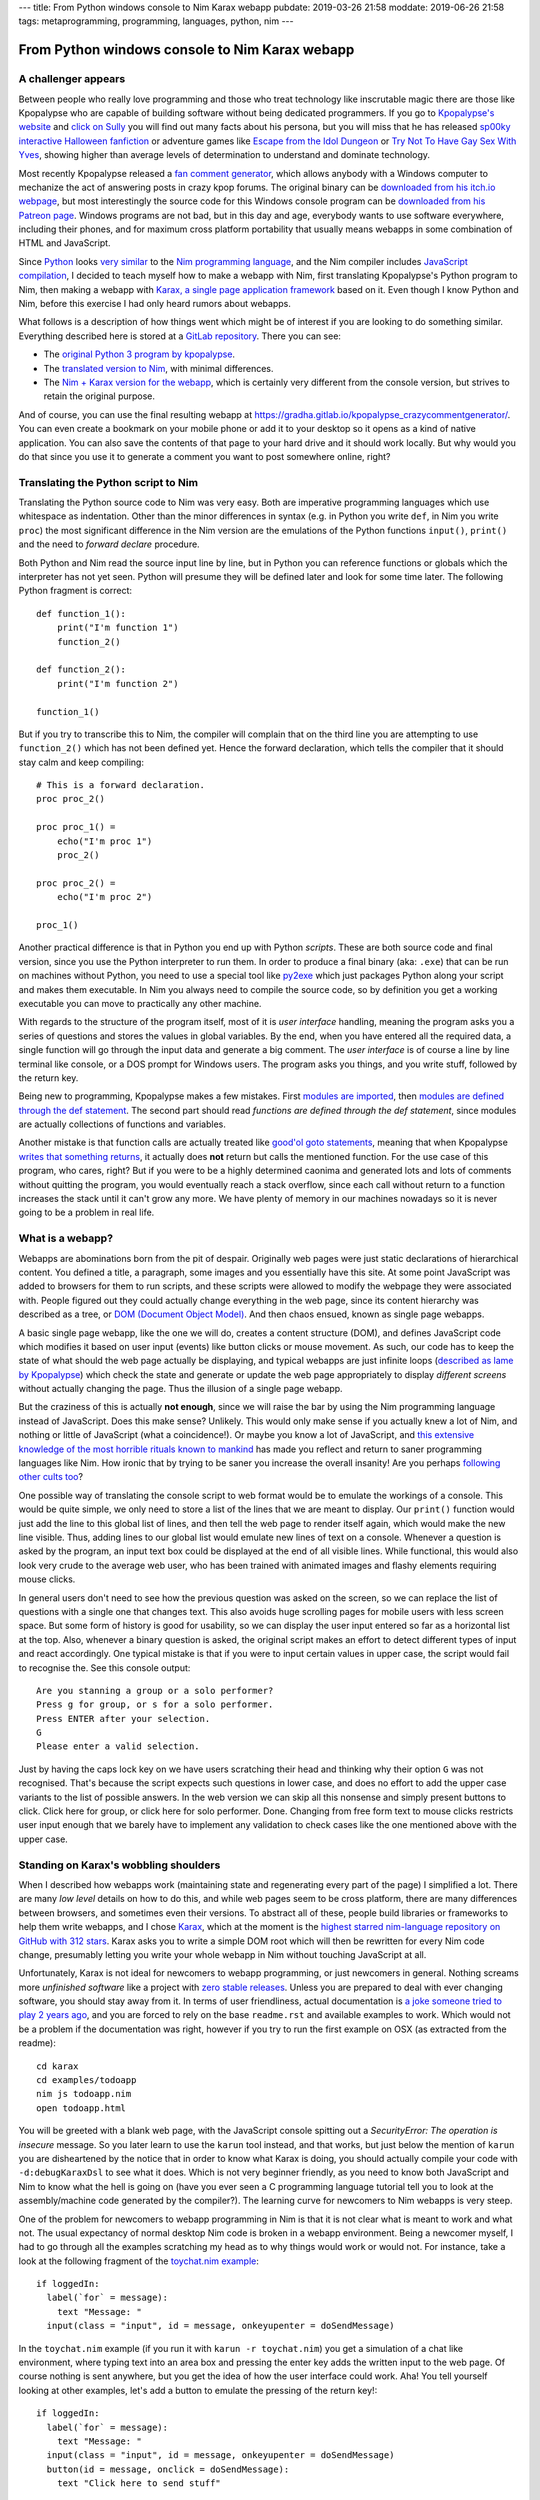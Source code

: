 ---
title: From Python windows console to Nim Karax webapp
pubdate: 2019-03-26 21:58
moddate: 2019-06-26 21:58
tags: metaprogramming, programming, languages, python, nim
---

From Python windows console to Nim Karax webapp
===============================================

A challenger appears
--------------------

.. raw:: html

    <a href="https://locomotion1020.tistory.com/18"
        ><img src="../../../i/webapp_nim_wat.jpg"
        alt="A webapp in Nim? What is he smoking? Is that possible at all?"
        style="width:100%;max-width:600px" align="right"
        hspace="8pt" vspace="8pt"></a>


Between people who really love programming and those who treat technology like
inscrutable magic there are those like Kpopalypse who are capable of building
software without being dedicated programmers. If you go to `Kpopalypse's
website <https://kpopalypse.com/>`_ and `click on Sully
<https://kpopalypse.com/2014/01/20/kpopalypse-faq/>`_ you will find out many
facts about his persona, but you will miss that he has released `sp00ky
interactive Halloween fanfiction
<https://kpopalypse.com/2018/10/19/stan-loona-or-else/>`_ or adventure games
like `Escape from the Idol Dungeon
<https://kpopalypse.com/2019/01/24/escape-from-the-idol-dungeon-an-adventure-game-by-kpopalypse/>`_
or `Try Not To Have Gay Sex With Yves <https://kpopalypse.com>`_, showing
higher than average levels of determination to understand and dominate
technology.

Most recently Kpopalypse released a `fan comment generator
<https://kpopalypse.com/2019/02/24/the-kpopalypse-fan-comment-generator/>`_,
which allows anybody with a Windows computer to mechanize the act of answering
posts in crazy kpop forums. The original binary can be `downloaded from his
itch.io webpage
<https://kpopalypse.itch.io/the-kpopalypse-fan-comment-generator>`_, but most
interestingly the source code for this Windows console program can be
`downloaded from his Patreon page
<https://www.patreon.com/posts/for-super-nerds-24968118>`_. Windows programs
are not bad, but in this day and age, everybody wants to use software
everywhere, including their phones, and for maximum cross platform portability
that usually means webapps in some combination of HTML and JavaScript.

Since `Python <https://www.python.org>`_ looks `very similar
<https://github.com/nim-lang/Nim/wiki/Nim-for-Python-Programmers>`_ to the `Nim
programming language <https://nim-lang.org>`_, and the Nim compiler includes
`JavaScript compilation <https://nim-lang.org/features.html>`_, I decided to
teach myself how to make a webapp with Nim, first translating Kpopalypse's
Python program to Nim, then making a webapp with `Karax, a single page
application framework <https://github.com/pragmagic/karax>`_ based on it. Even
though I know Python and Nim, before this exercise I had only heard rumors
about webapps.

What follows is a description of how things went which might be of interest if
you are looking to do something similar. Everything described here is stored at
a `GitLab repository
<https://gitlab.com/gradha/kpopalypse_crazycommentgenerator>`_. There you can
see:

* The `original Python 3 program by kpopalypse
  <https://gitlab.com/gradha/kpopalypse_crazycommentgenerator/blob/master/01_original_python/crazycommentgenerator.txt>`_.
* The `translated version to Nim
  <https://gitlab.com/gradha/kpopalypse_crazycommentgenerator/blob/master/02_nim_command_line/crazycommentgenerator.nim>`_,
  with minimal differences.
* The `Nim + Karax version for the webapp
  <https://gitlab.com/gradha/kpopalypse_crazycommentgenerator/blob/master/03_nim_webapp/crazycommentgenerator.nim>`_,
  which is certainly very different from the console version, but strives to
  retain the original purpose.

And of course, you can use the final resulting webapp at
`https://gradha.gitlab.io/kpopalypse_crazycommentgenerator/
<https://gradha.gitlab.io/kpopalypse_crazycommentgenerator/>`_. You can even
create a bookmark on your mobile phone or add it to your desktop so it opens as
a kind of native application. You can also save the contents of that page to
your hard drive and it should work locally. But why would you do that since you
use it to generate a comment you want to post somewhere online, right?


Translating the Python script to Nim
------------------------------------

Translating the Python source code to Nim was very easy. Both are imperative
programming languages which use whitespace as indentation. Other than the minor
differences in syntax (e.g. in Python you write ``def``, in Nim you write
``proc``) the most significant difference in the Nim version are the emulations
of the Python functions ``input()``, ``print()`` and the need to *forward
declare* procedure.

Both Python and Nim read the source input line by line,
but in Python you can reference functions or globals which the interpreter has
not yet seen. Python will presume they will be defined later and look for some
time later. The following Python fragment is correct::

    def function_1():
        print("I'm function 1")
        function_2()

    def function_2():
        print("I'm function 2")

    function_1()

But if you try to transcribe this to Nim, the compiler will complain that on
the third line you are attempting to use ``function_2()`` which has not been
defined yet. Hence the forward declaration, which tells the compiler that it
should stay calm and keep compiling::

    # This is a forward declaration.
    proc proc_2()

    proc proc_1() =
        echo("I'm proc 1")
        proc_2()

    proc proc_2() =
        echo("I'm proc 2")

    proc_1()

Another practical difference is that in Python you end up with Python
*scripts*. These are both source code and final version, since you use the
Python interpreter to run them. In order to produce a final binary (aka:
``.exe``) that can be run on machines without Python, you need to use a special
tool like `py2exe <http://py2exe.org>`_ which just packages Python along your
script and makes them executable. In Nim you always need to compile the source
code, so by definition you get a working executable you can move to practically
any other machine.

With regards to the structure of the program itself, most of it is *user
interface* handling, meaning the program asks you a series of questions and
stores the values in global variables. By the end, when you have entered all
the required data, a single function will go through the input data and
generate a big comment. The *user interface* is of course a line by line
terminal like console, or a DOS prompt for Windows users. The program asks you
things, and you write stuff, followed by the return key.

Being new to programming, Kpopalypse makes a few mistakes. First `modules are
imported
<https://gitlab.com/gradha/kpopalypse_crazycommentgenerator/blob/master/01_original_python/crazycommentgenerator.txt#L20>`_,
then `modules are defined through the def statement
<https://gitlab.com/gradha/kpopalypse_crazycommentgenerator/blob/master/01_original_python/crazycommentgenerator.txt#L35>`_.
The second part should read *functions are defined through the def statement*,
since modules are
actually collections of functions and variables.

Another mistake is that function calls are actually treated like `good'ol goto
statements
<https://arstechnica.com/information-technology/2014/02/extremely-critical-crypto-flaw-in-ios-may-also-affect-fully-patched-macs/>`_,
meaning that when Kpopalypse `writes that something returns
<https://gitlab.com/gradha/kpopalypse_crazycommentgenerator/blob/master/01_original_python/crazycommentgenerator.txt#L73>`_,
it actually does **not** return but calls the mentioned function. For the use
case of this program, who cares, right? But if you were to be a highly
determined caonima and generated lots and lots of comments without quitting the
program, you would eventually reach a stack overflow, since each call without
return to a function increases the stack until it can't grow any more. We have
plenty of memory in our machines nowadays so it is never going to be a problem
in real life.


What is a webapp?
-----------------

Webapps are abominations born from the pit of despair. Originally web pages
were just static declarations of hierarchical content. You defined a title, a
paragraph, some images and you essentially have this site. At some point
JavaScript was added to browsers for them to run scripts, and these scripts
were allowed to modify the webpage they were associated with. People figured
out they could actually change everything in the web page, since its content
hierarchy was described as a tree, or `DOM (Document Object Model)
<https://en.wikipedia.org/wiki/Document_Object_Model>`_. And then chaos ensued,
known as single page webapps.

A basic single page webapp, like the one we will do, creates a content
structure (DOM), and defines JavaScript code which modifies it based on user
input (events) like button clicks or mouse movement. As such, our code has to
keep the state of what should the web page actually be displaying, and typical
webapps are just infinite loops (`described as lame by Kpopalypse
<https://gitlab.com/gradha/kpopalypse_crazycommentgenerator/blob/master/01_original_python/crazycommentgenerator.txt#L256>`_)
which check the state and generate or update the web page appropriately to
display *different screens* without actually changing the page. Thus the
illusion of a single page webapp.

But the craziness of this is actually **not enough**, since we will raise the
bar by using the Nim programming language instead of JavaScript. Does this make
sense?  Unlikely. This would only make sense if you actually knew a lot of Nim,
and nothing or little of JavaScript (what a coincidence!). Or maybe you know a
lot of JavaScript, and `this extensive knowledge of the most horrible rituals
known to mankind <https://www.destroyallsoftware.com/talks/wat>`_ has made you
reflect and return to saner programming languages like Nim. How ironic that by
trying to be saner you increase the overall insanity! Are you perhaps
`following <https://www.youtube.com/watch?v=3kQuMVffbWA>`_ `other
<http://www.asianjunkie.com>`_ `cults
<https://www.youtube.com/watch?v=XEOCbFJjRw0>`_ `too
<https://www.youtube.com/watch?v=-KFpL9DUyms>`_?

One possible way of translating the console script to web format would be to
emulate the workings of a console. This would be quite simple, we only need to
store a list of the lines that we are meant to display. Our ``print()``
function would just add the line to this global list of lines, and then tell
the web page to render itself again, which would make the new line visible.
Thus, adding lines to our global list would emulate new lines of text on a
console. Whenever a question is asked by the program, an input text box could
be displayed at the end of all visible lines. While functional, this would also
look very crude to the average web user, who has been trained with animated
images and flashy elements requiring mouse clicks.

In general users don't need to see how the previous question was asked on the
screen, so we can replace the list of questions with a single one that changes
text. This also avoids huge scrolling pages for mobile users with less screen
space. But some form of history is good for usability, so we can display the
user input entered so far as a horizontal list at the top. Also, whenever a
binary question is asked, the original script makes an effort to detect
different types of input and react accordingly. One typical mistake is that if
you were to input certain values in upper case, the script would fail to
recognise the.  See this console output::

    Are you stanning a group or a solo performer?
    Press g for group, or s for a solo performer.
    Press ENTER after your selection.
    G
    Please enter a valid selection.

Just by having the caps lock key on we have users scratching their head and
thinking why their option ``G`` was not recognised. That's because the script
expects such questions in lower case, and does no effort to add the upper case
variants to the list of possible answers. In the web version we can skip all
this nonsense and simply present buttons to click. Click here for group, or
click here for solo performer. Done. Changing from free form text to mouse
clicks restricts user input enough that we barely have to implement any
validation to check cases like the one mentioned above with the upper case.


Standing on Karax's wobbling shoulders
--------------------------------------

.. raw:: html

    <a href="https://locomotion1020.tistory.com/10"
        ><img src="../../../i/webapp_understanding.jpg"
        alt="Did you understand that? Let me check the documentation… nope. Also this doesn't have enough hearts yet, let me draw some"
        style="width:100%;max-width:600px" align="right"
        hspace="8pt" vspace="8pt"></a>



When I described how webapps work (maintaining state and regenerating every
part of the page) I simplified a lot. There are many *low level* details on how
to do this, and while web pages seem to be cross platform, there are many
differences between browsers, and sometimes even their versions. To abstract
all of these, people build libraries or frameworks to help them write webapps,
and I chose `Karax <https://github.com/pragmagic/karax>`_, which at the moment
is the `highest starred nim-language repository on GitHub with 312 stars
<https://github.com/topics/nim-language>`_. Karax asks you to write a simple
DOM root which will then be rewritten for every Nim code change, presumably
letting you write your whole webapp in Nim without touching JavaScript at all.

Unfortunately, Karax is not ideal for newcomers to webapp programming, or just
newcomers in general. Nothing screams more *unfinished software* like a project
with `zero stable releases <https://github.com/pragmagic/karax/releases>`_.
Unless you are prepared to deal with ever changing software, you should stay
away from it. In terms of user friendliness, actual documentation is `a joke
someone tried to play 2 years ago
<https://github.com/pragmagic/karax/tree/20fe35355c83de024dbf13a6489073ddbb666e81/docs>`_,
and you are forced to rely on the base ``readme.rst`` and available examples to
work. Which would not be a problem if the documentation was right, however if
you try to run the first example on OSX (as extracted from the readme)::

    cd karax
    cd examples/todoapp
    nim js todoapp.nim
    open todoapp.html

You will be greeted with a blank web page, with the JavaScript console spitting
out a *SecurityError: The operation is insecure* message. So you later learn to
use the ``karun`` tool instead, and that works, but just below the mention of
``karun`` you are disheartened by the notice that in order to know what Karax
is doing, you should actually compile your code with ``-d:debugKaraxDsl`` to
see what it does. Which is not very beginner friendly, as you need to know both
JavaScript and Nim to know what the hell is going on (have you ever seen a C
programming language tutorial tell you to look at the assembly/machine code
generated by the compiler?). The learning curve for newcomers to Nim webapps is
very steep.

One of the problem for newcomers to webapp programming in Nim is that it is not
clear what is meant to work and what not. The usual expectancy of normal
desktop Nim code is broken in a webapp environment. Being a newcomer myself, I
had to go through all the examples scratching my head as to why things would
work or would not. For instance, take a look at the following fragment of the
`toychat.nim example
<https://github.com/pragmagic/karax/blob/20fe35355c83de024dbf13a6489073ddbb666e81/examples/toychat.nim>`_::

      if loggedIn:
        label(`for` = message):
          text "Message: "
        input(class = "input", id = message, onkeyupenter = doSendMessage)

In the ``toychat.nim`` example (if you run it with ``karun -r toychat.nim``)
you get a simulation of a chat like environment, where typing text into an area
box and pressing the enter key adds the written input to the web page. Of
course nothing is sent anywhere, but you get the idea of how the user interface
could work. Aha! You tell yourself looking at other examples, let's add a
button to emulate the pressing of the return key!::

      if loggedIn:
        label(`for` = message):
          text "Message: "
        input(class = "input", id = message, onkeyupenter = doSendMessage)
        button(id = message, onclick = doSendMessage):
          text "Click here to send stuff"

You compile again the example and you see the button, but something is not
right: first of all, typing a text and pressing the enter key sends a ``null``,
then blank lines, and the button works the same, sending blank lines instead of
whatever has been typed. Why does adding a button break the behaviour of the
``input`` form? Trying random stuff, I removed the ``id = message`` part from
the button and that made the ``input`` area work again. Yeah! Shame the button
callback still doesn't do anything useful and generates blank lines. And why
does using the same ``id`` in the button **break** the ``input`` part? The
``readme.rst`` mentions that callbacks are somehow special, but if you don't
know JavaScript and what Karax is meant to generate well, you will be kept in
the dark praying to luck to move forward.

Still, some work can be done blindly by mangling examples until stuff works.
The source code for the webapp version `of Kpopalypse's crazy comment generator
has comments  too
<https://gitlab.com/gradha/kpopalypse_crazycommentgenerator/blob/master/03_nim_webapp/crazycommentgenerator.nim>`_,
trying to explain a few things about the structure, so I'll skip them here.
Most notable *weird magic shit* is the `JavaScript code to copy text to the
clipboard
<https://gitlab.com/gradha/kpopalypse_crazycommentgenerator/blob/master/03_nim_webapp/crazycommentgenerator.nim#L211>`_.
If you are using the comment generator on a mobile device, selecting and
copying a wall of text is not going to be very user friendly, since selection
is prone to *sausage fingers* making it a frustrating operation.

Therefore I wanted to add a button to the final screen which would allow you
to copy the generated text to the clipboard, ready to paste in your web
browser. While the mechanism of the JavaScript code to copy the text is pretty
simple to follow, trying to coerce Nim into generating it was a real pain in
the ass, so I decided to take a shortcut and use the `Nim emit pragma
<https://nim-lang.github.io/Nim/manual.html#implementation-specific-pragmas-emit-pragma>`_.
The ``emit`` pragma is well known by people avoiding Nim compiler bugs or just
trying to do stuff the compiler is striving to prevent you from doing and
simply dumps whatever you ass it to the final backend (in this case JavaScript
generator). The webapp works without this, but its end user friendliness is
slightly reduced.

Another interesting part of the webapp source code is the usage of `templates
to generate repetitive procs
<https://gitlab.com/gradha/kpopalypse_crazycommentgenerator/blob/master/03_nim_webapp/crazycommentgenerator.nim#L132>`_.
The webapp uses callbacks for each button to modify the global variables, and
copying and pasting several times the same proc gets repetitive. Templates
allow to parametrize code generation in a very natural way. But then `I hit a
compiler bug
<https://gitlab.com/gradha/kpopalypse_crazycommentgenerator/blob/master/03_nim_webapp/crazycommentgenerator.nim#L366>`_
when I tried to parametrize the code to build user input for each variable. For
some reason, the following template (whose structure was used successfully
twice before) does not compile::

    template buildGroupMemberN(procName, inputCallback, nextState): untyped =
      proc procName(): VNode =
        result = buildHtml(tdiv):
          p:
            tdiv: text "Enter the name of another group member: "
          input(class = "input", id = inputFieldId, onkeyupenter = inputCallback)
          button:
            text "Click here if there are no more members"
            proc onclick(ev: Event; n: VNode) =
              setRemainingGroupMembers(10)
              screen = nextState
          tdiv: text errorMessage

    buildGroupMemberN(buildGroupMember11, setGroupMember10, sAdjective1)

Trying to compile the webapp will spit out the following error::

    stack trace: (most recent call last)
    karax_mirror/karax/karaxdsl.nim(182) buildHtml
    karax_mirror/karax/karaxdsl.nim(138) tcall2
    karax_mirror/karax/karaxdsl.nim(79) tcall2
    karax_mirror/karax/karaxdsl.nim(138) tcall2
    karax_mirror/karax/karaxdsl.nim(79) tcall2
    karax_mirror/karax/karaxdsl.nim(138) tcall2
    karax_mirror/karax/karaxdsl.nim(79) tcall2
    karax_mirror/karax/karaxdsl.nim(102) tcall2
    karax_mirror/karax/karaxdsl.nim(32) getName
    ../../../../.choosenim/toolchains/nim-0.19.4/lib/core/macros.nim(523) expectKind
    crazycommentgenerator.nim(388, 18) template/generic instantiation from here
    crazycommentgenerator.nim(377, 23) template/generic instantiation from here
    crazycommentgenerator.nim(379, 15) Error: Expected a node of kind nnkIdent, got nnkOpenSymChoice

So just like with Karax weird input vs button behaviour I decided to look
elsewhere and copy&paste the necessary repetition. Life is too short to look
into obscure compiler meta programming bugs.


Conclusions
-----------


Can you write single page web applications in the Nim programming language?
`Sure you can <https://gradha.gitlab.io/kpopalypse_crazycommentgenerator/>`_!
Is this something I would recommend somebody else? Nah, I'll let a few years
pass by and check Karax in the future. Maybe by then others will have had their
teeth cut on Karax and documentation will be useful for newcomers or at least
understandable. At the moment Karax needs the equivalent of `Nim basics
<https://narimiran.github.io/nim-basics>`_ tutorial to gain users. The current
pseudo documentation heavily relies on you willing to read every bit of `the
todo example
<https://github.com/pragmagic/karax/tree/master/examples/todoapp>`_ to gain
minimal insight, but it is complicated enough that the solutions written there
don't make much sense to newcomers or are too specialized to be used anywhere
else.

As for making Kpopalypse crazy comment generator available as a web page, I
consider this a 100% success, so now I'll take a rest of web app programming
until I learn more about `Cthulhu <https://en.wikipedia.org/wiki/Cthulhu>`_ and
the other deities that have to be worshiped to avoid loosing too much sanity
during the process.

.. raw:: html

    <center><a href="https://locomotion1020.tistory.com/52"
        ><img src="../../../i/webapp_oppa.jpg"
        alt="Fuck yeah! With this comment webapp Oppa will notice us!"
        style="width:100%;max-width:600px" align="center"
        hspace="8pt" vspace="8pt"></a></center>

::
    $ karun -r tesla.nim
    Error Chuu not president.
